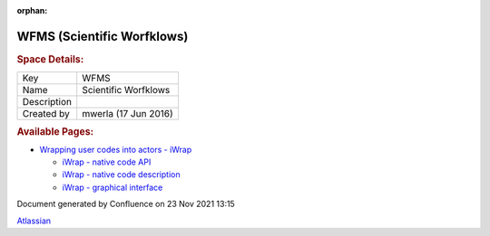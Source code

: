 :orphan:
===========================
WFMS (Scientific Worfklows)
===========================

.. container::
   :name: page

   .. container:: aui-page-panel
      :name: main

      .. container::
         :name: main-header

         .. rubric:: Space Details:
            :name: title-heading
            :class: pagetitle

      .. container::
         :name: content

         .. container:: pageSection
            :name: main-content

            =========== ====================
            Key         WFMS
            Name        Scientific Worfklows
            Description 
            Created by  mwerla (17 Jun 2016)
            =========== ====================

         .. container:: pageSection

            .. container:: pageSectionHeader

               .. rubric:: Available Pages:
                  :name: available-pages
                  :class: pageSectionTitle

            -  `Wrapping user codes into actors -
               iWrap <Wrapping-user-codes-into-actors---iWrap_70877391.html>`__

               -  `iWrap - native code
                  API <iWrap---native-code-API_70877452.html>`__

               -  `iWrap - native code
                  description <iWrap---native-code-description_70877806.html>`__

               -  `iWrap - graphical
                  interface <iWrap---graphical-interface_70877876.html>`__

   .. container::
      :name: footer

      .. container:: section footer-body

         Document generated by Confluence on 23 Nov 2021 13:15

         .. container::
            :name: footer-logo

            `Atlassian <http://www.atlassian.com/>`__

